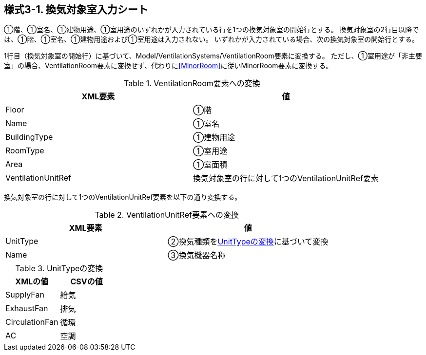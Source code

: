 == 様式3-1. 換気対象室入力シート

①階、①室名、①建物用途、①室用途のいずれかが入力されている行を1つの換気対象室の開始行とする。
換気対象室の2行目以降では、①階、①室名、①建物用途および①室用途は入力されない。
いずれかが入力されている場合、次の換気対象室の開始行とする。

1行目（換気対象室の開始行）に基づいて、Model/VentilationSystems/VentilationRoom要素に変換する。
ただし、①室用途が「非主要室」の場合、VentilationRoom要素に変換せず、代わりに<<MinorRoom>>に従いMinorRoom要素に変換する。

.VentilationRoom要素への変換
[options="header"]
|===
|XML要素 |値

|Floor |①階
|Name |①室名
|BuildingType |①建物用途
|RoomType |①室用途
|Area |①室面積
|VentilationUnitRef |換気対象室の行に対して1つのVentilationUnitRef要素
|===

換気対象室の行に対して1つのVentilationUnitRef要素を以下の通り変換する。

.VentilationUnitRef要素への変換
[options="header"]
|===
|XML要素 |値

|UnitType |②換気種類を<<UnitType>>に基づいて変換
|Name |③換気機器名称
|===

.UnitTypeの変換
[[UnitType]]
[options="header"]
|===
|XMLの値 |CSVの値

|SupplyFan |給気
|ExhaustFan |排気
|CirculationFan |循環
|AC |空調
|===
